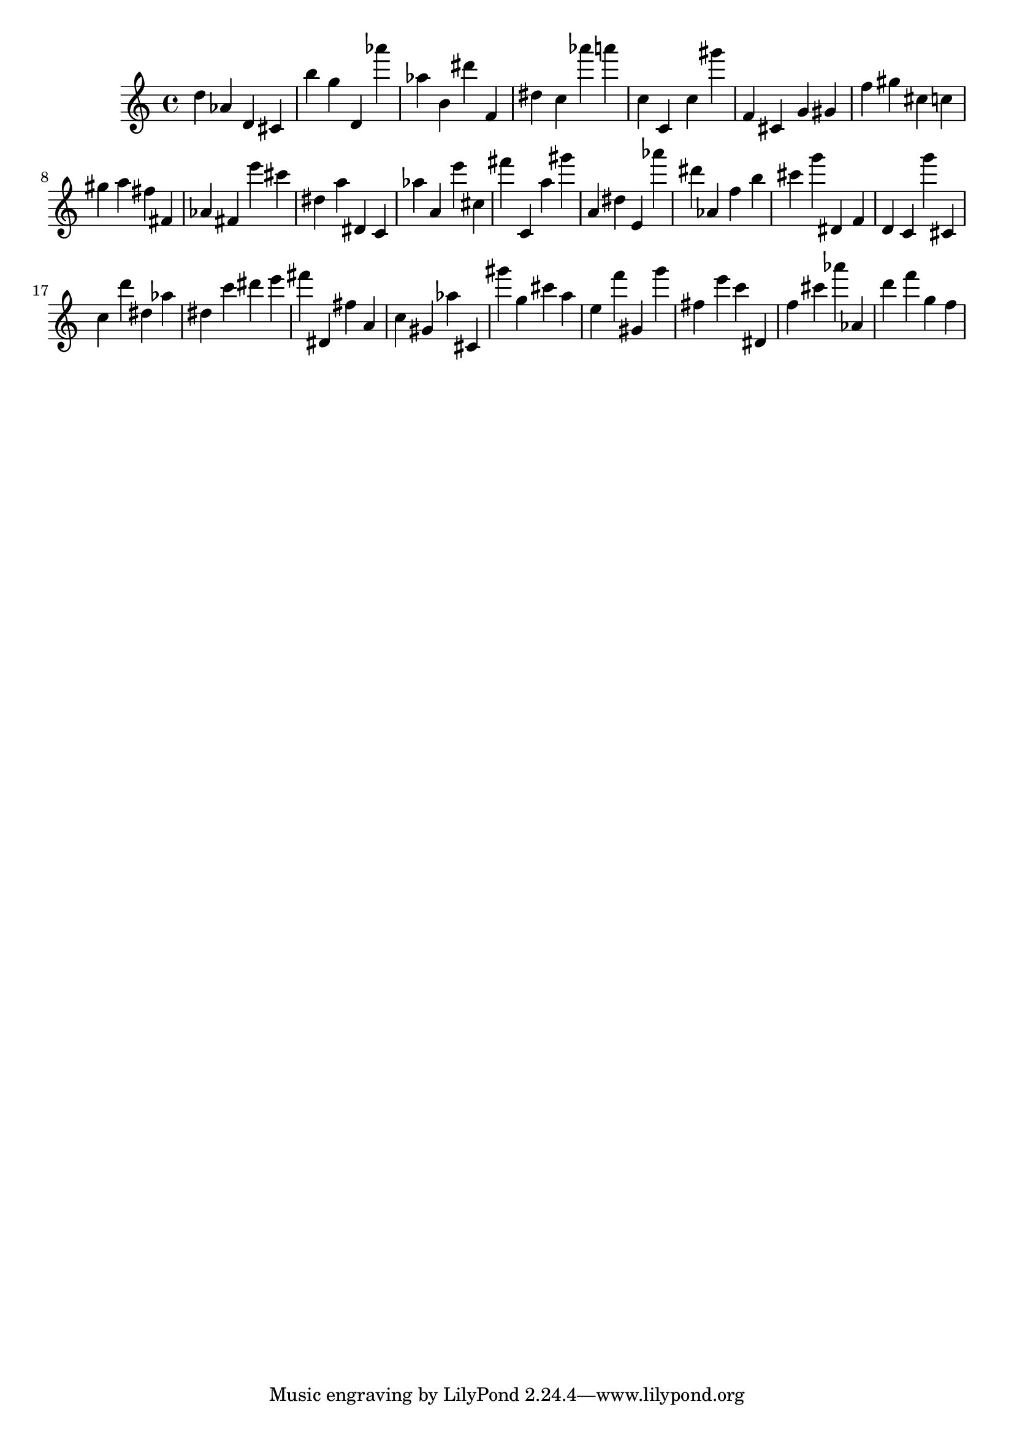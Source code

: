 \version "2.18.2"
\score {

{
\clef treble
d'' as' d' cis' b'' g'' d' as''' as'' b' dis''' f' dis'' c'' as''' a''' c'' c' c'' gis''' f' cis' g' gis' f'' gis'' cis'' c'' gis'' a'' fis'' fis' as' fis' e''' cis''' dis'' a'' dis' c' as'' a' e''' cis'' fis''' c' a'' gis''' a' dis'' e' as''' dis''' as' f'' b'' cis''' g''' dis' f' d' c' g''' cis' c'' d''' dis'' as'' dis'' c''' dis''' e''' fis''' dis' fis'' a' c'' gis' as'' cis' gis''' g'' cis''' a'' e'' f''' gis' g''' fis'' e''' c''' dis' f'' cis''' as''' as' d''' f''' g'' f'' 
}

 \midi { }
 \layout { }
}